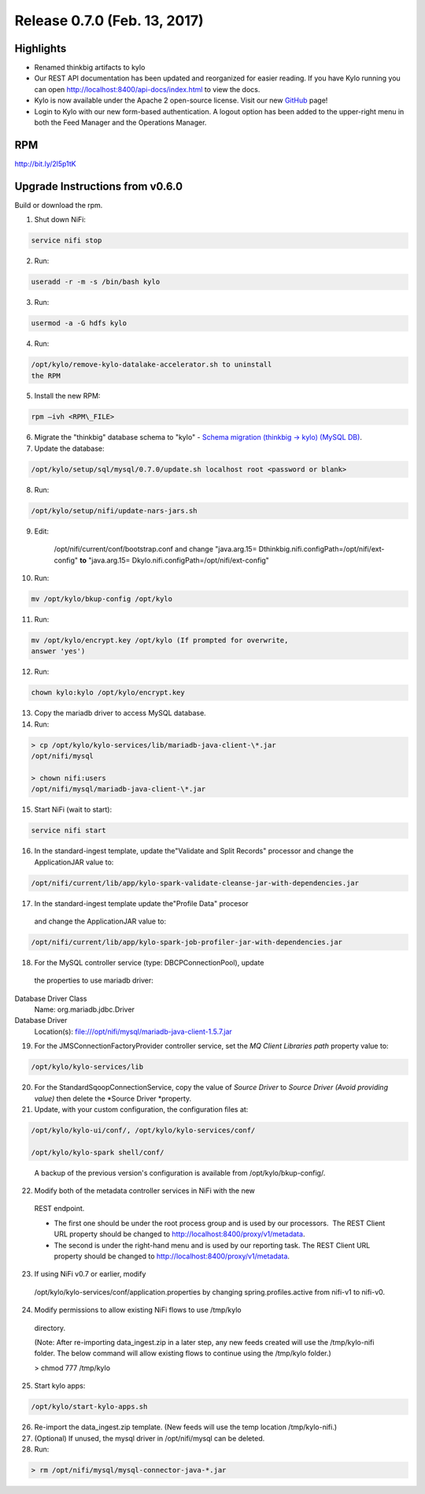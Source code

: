 Release 0.7.0 (Feb. 13, 2017)
============================

Highlights
----------

-  Renamed thinkbig artifacts to kylo

-  Our REST API documentation has been updated and reorganized for
   easier reading. If you have Kylo running you can
   open \ http://localhost:8400/api-docs/index.html to view the docs.

-  Kylo is now available under the Apache 2 open-source license. Visit
   our new `GitHub <https://github.com/KyloIO>`__ page!

-  Login to Kylo with our new form-based authentication. A logout option
   has been added to the upper-right menu in both the Feed Manager and
   the Operations Manager.

RPM
---

http://bit.ly/2l5p1tK

Upgrade Instructions from v0.6.0
--------------------------------

Build or download the rpm.

1. Shut down NiFi:

.. code-block:: shell

    service nifi stop

..

2. Run:

.. code-block:: shell

    useradd -r -m -s /bin/bash kylo

..

3. Run:

.. code-block:: shell

    usermod -a -G hdfs kylo

..

4. Run:

.. code-block:: shell

   /opt/kylo/remove-kylo-datalake-accelerator.sh to uninstall
   the RPM

..

5. Install the new RPM:

.. code-block:: shell

     rpm –ivh <RPM\_FILE>

..

6. Migrate the "thinkbig" database schema to "kylo" - `Schema migration
   (thinkbig -> kylo) (MySQL
   DB) <https://wiki.thinkbiganalytics.com/pages/viewpage.action?pageId=13242764>`__.

7. Update the database:  

.. code-block:: shell

    /opt/kylo/setup/sql/mysql/0.7.0/update.sh localhost root <password or blank>

..

8. Run:

.. code-block:: shell

    /opt/kylo/setup/nifi/update-nars-jars.sh

..

9. Edit:

    /opt/nifi/current/conf/bootstrap.conf and change "java.arg.15=
    Dthinkbig.nifi.configPath=/opt/nifi/ext-config" **to** "java.arg.15=
    Dkylo.nifi.configPath=/opt/nifi/ext-config"


10. Run:

.. code-block:: shell

    mv /opt/kylo/bkup-config /opt/kylo

..

11.  Run: 

.. code-block:: shell

    mv /opt/kylo/encrypt.key /opt/kylo (If prompted for overwrite,
    answer 'yes')

..

12.  Run: 

.. code-block:: shell

    chown kylo:kylo /opt/kylo/encrypt.key

..

13.  Copy the mariadb driver to access MySQL database.

14.  Run:

.. code-block:: shell

      > cp /opt/kylo/kylo-services/lib/mariadb-java-client-\*.jar
      /opt/nifi/mysql 
      > chown nifi:users
      /opt/nifi/mysql/mariadb-java-client-\*.jar

..

15.  Start NiFi (wait to start):

.. code-block:: shell

     service nifi start

..

16.  In the standard-ingest template, update the"Validate and Split Records" processor and change the ApplicationJAR value to:  

.. code-block:: shell

     /opt/nifi/current/lib/app/kylo-spark-validate-cleanse-jar-with-dependencies.jar

..

17.  In the standard-ingest template update the"Profile Data" procesor
    and change the ApplicationJAR value to: 

.. code-block:: shell

     /opt/nifi/current/lib/app/kylo-spark-job-profiler-jar-with-dependencies.jar

..

18.  For the MySQL controller service (type: DBCPConnectionPool), update
    the properties to use mariadb driver: Database Driver Class
    Name: org.mariadb.jdbc.Driver Database Driver
    Location(s): file:///opt/nifi/mysql/mariadb-java-client-1.5.7.jar

19. For the JMSConnectionFactoryProvider controller service, set
    the \ *MQ Client Libraries path* property value to:

.. code-block:: shell

    /opt/kylo/kylo-services/lib

..

20. For the StandardSqoopConnectionService, copy the value of \ *Source
    Driver* to \ *Source Driver (Avoid providing value)* then delete
    the \ *Source Driver *\ property.

21. Update, with your custom configuration, the configuration files at:

.. code-block:: shell

    /opt/kylo/kylo-ui/conf/, /opt/kylo/kylo-services/conf/

    /opt/kylo/kylo-spark shell/conf/

..

    A backup of the previous version's configuration is available from /opt/kylo/bkup-config/.

22. Modify both of the metadata controller services in NiFi with the new
   REST endpoint.

   -  The first one should be under the root process group and is used by our processors.  The REST Client URL property should be changed to \ http://localhost:8400/proxy/v1/metadata.

   -  The second is under the right-hand menu and is used by our reporting task. The REST Client URL property should be changed to http://localhost:8400/proxy/v1/metadata.

23. If using NiFi v0.7 or earlier, modify
   /opt/kylo/kylo-services/conf/application.properties by changing
   spring.profiles.active from nifi-v1 to nifi-v0.

24. Modify permissions to allow existing NiFi flows to use /tmp/kylo
   directory.

   (Note: After re-importing data\_ingest.zip in a later step, any new
   feeds created will use the /tmp/kylo-nifi folder. The below command
   will allow existing flows to continue using the /tmp/kylo folder.)

   > chmod 777 /tmp/kylo

25. Start kylo apps:

.. code-block:: shell

    /opt/kylo/start-kylo-apps.sh

..

26. Re-import the data\_ingest.zip template. (New feeds will use the temp location /tmp/kylo-nifi.)

27. (Optional) If unused, the mysql driver in /opt/nifi/mysql can be deleted.

28. Run:

.. code-block:: shell

  > rm /opt/nifi/mysql/mysql-connector-java-*.jar

..
